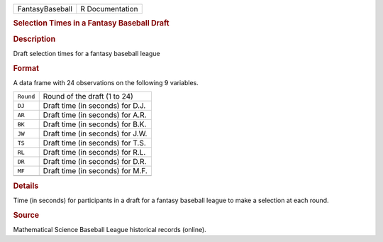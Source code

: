.. container::

   .. container::

      =============== ===============
      FantasyBaseball R Documentation
      =============== ===============

      .. rubric:: Selection Times in a Fantasy Baseball Draft
         :name: selection-times-in-a-fantasy-baseball-draft

      .. rubric:: Description
         :name: description

      Draft selection times for a fantasy baseball league

      .. rubric:: Format
         :name: format

      A data frame with 24 observations on the following 9 variables.

      ========= ================================
      ``Round`` Round of the draft (1 to 24)
      ``DJ``    Draft time (in seconds) for D.J.
      ``AR``    Draft time (in seconds) for A.R.
      ``BK``    Draft time (in seconds) for B.K.
      ``JW``    Draft time (in seconds) for J.W.
      ``TS``    Draft time (in seconds) for T.S.
      ``RL``    Draft time (in seconds) for R.L.
      ``DR``    Draft time (in seconds) for D.R.
      ``MF``    Draft time (in seconds) for M.F.
      \         
      ========= ================================

      .. rubric:: Details
         :name: details

      Time (in seconds) for participants in a draft for a fantasy
      baseball league to make a selection at each round.

      .. rubric:: Source
         :name: source

      Mathematical Science Baseball League historical records (online).
